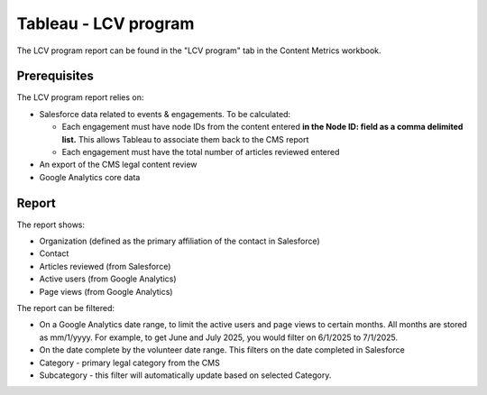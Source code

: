 =======================
Tableau - LCV program
=======================

The LCV program report can be found in the "LCV program" tab in the Content Metrics workbook.

Prerequisites
==============

The LCV program report relies on:

* Salesforce data related to events & engagements. To be calculated:

  * Each engagement must have node IDs from the content entered **in the Node ID: field as a comma delimited list.** This allows Tableau to associate them back to the CMS report
  * Each engagement must have the total number of articles reviewed entered
  
* An export of the CMS legal content review
* Google Analytics core data

Report
=========
The report shows:

* Organization (defined as the primary affiliation of the contact in Salesforce)
* Contact
* Articles reviewed (from Salesforce)
* Active users (from Google Analytics)
* Page views (from Google Analytics)


The report can be filtered:

* On a Google Analytics date range, to limit the active users and page views to certain months. All months are stored as mm/1/yyyy. For example, to get June and July 2025, you would filter on 6/1/2025 to 7/1/2025.
* On the date complete by the volunteer date range. This filters on the date completed in Salesforce
* Category - primary legal category from the CMS
* Subcategory - this filter will automatically update based on selected Category.



